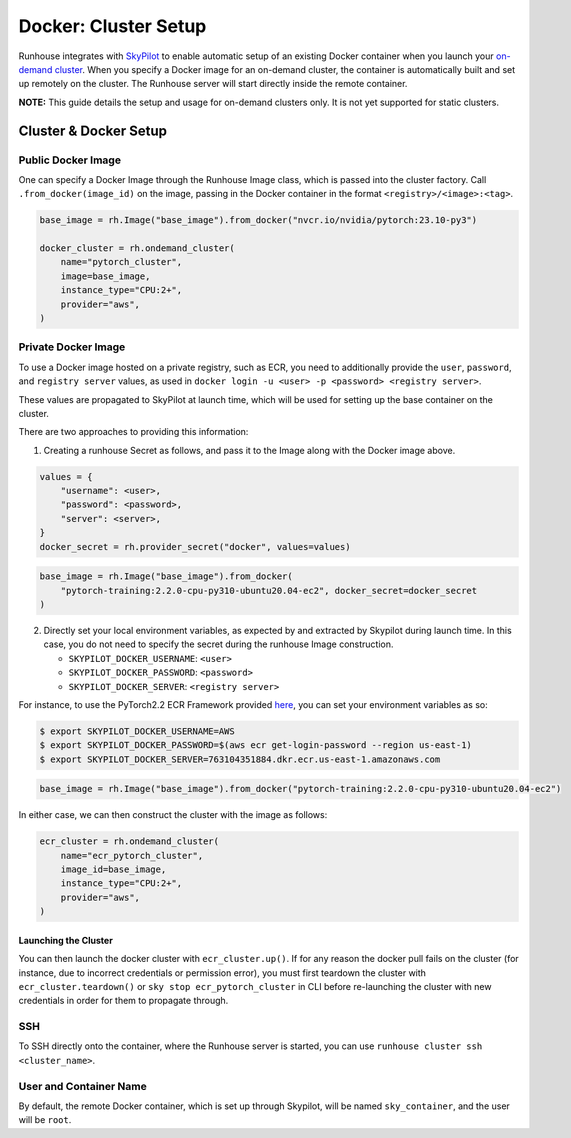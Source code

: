 Docker: Cluster Setup
=====================

.. raw:: html

    <p><a href="https://colab.research.google.com/github/run-house/notebooks/blob/stable/docs/docker-setup.ipynb">
    <img height="20px" width="117px" src="https://colab.research.google.com/assets/colab-badge.svg" alt="Open In Colab"/></a></p>


Runhouse integrates with
`SkyPilot <https://skypilot.readthedocs.io/en/latest/docs/index.html>`__
to enable automatic setup of an existing Docker container when you
launch your `on-demand
cluster <https://www.run.house/docs/api/python/cluster#ondemandcluster-class>`__.
When you specify a Docker image for an on-demand cluster, the container
is automatically built and set up remotely on the cluster. The Runhouse
server will start directly inside the remote container.

**NOTE:** This guide details the setup and usage for on-demand clusters
only. It is not yet supported for static clusters.

Cluster & Docker Setup
----------------------

Public Docker Image
~~~~~~~~~~~~~~~~~~~

One can specify a Docker Image through the Runhouse Image class, which is
passed into the cluster factory. Call ``.from_docker(image_id)`` on the image,
passing in the Docker container in the format ``<registry>/<image>:<tag>``.


.. code:: ipython3

    base_image = rh.Image("base_image").from_docker("nvcr.io/nvidia/pytorch:23.10-py3")

    docker_cluster = rh.ondemand_cluster(
        name="pytorch_cluster",
        image=base_image,
        instance_type="CPU:2+",
        provider="aws",
    )

Private Docker Image
~~~~~~~~~~~~~~~~~~~~

To use a Docker image hosted on a private registry, such as ECR, you
need to additionally provide the ``user``, ``password``, and ``registry server``
values, as used in ``docker login -u <user> -p <password> <registry server>``.

These values are propagated to SkyPilot at launch time, which will be used
for setting up the base container on the cluster.

There are two approaches to providing this information:

1. Creating a runhouse Secret as follows, and pass it to the Image along with the
   Docker image above.

.. code:: ipython3

    values = {
        "username": <user>,
        "password": <password>,
        "server": <server>,
    }
    docker_secret = rh.provider_secret("docker", values=values)

.. code::

    base_image = rh.Image("base_image").from_docker(
        "pytorch-training:2.2.0-cpu-py310-ubuntu20.04-ec2", docker_secret=docker_secret
    )

2. Directly set your local environment variables, as expected by and extracted by
   Skypilot during launch time. In this case, you do not need to specify the secret
   during the runhouse Image construction.

   * ``SKYPILOT_DOCKER_USERNAME``: ``<user>``

   * ``SKYPILOT_DOCKER_PASSWORD``: ``<password>``

   * ``SKYPILOT_DOCKER_SERVER``: ``<registry server>``

For instance, to use the PyTorch2.2 ECR Framework provided
`here <https://github.com/aws/deep-learning-containers/blob/master/available_images.md#ec2-framework-containers-tested-on-ec2-ecs-and-eks-only>`__,
you can set your environment variables as so:

.. code::

   $ export SKYPILOT_DOCKER_USERNAME=AWS
   $ export SKYPILOT_DOCKER_PASSWORD=$(aws ecr get-login-password --region us-east-1)
   $ export SKYPILOT_DOCKER_SERVER=763104351884.dkr.ecr.us-east-1.amazonaws.com

.. code::

   base_image = rh.Image("base_image").from_docker("pytorch-training:2.2.0-cpu-py310-ubuntu20.04-ec2")

In either case, we can then construct the cluster with the image as follows:

.. code::

    ecr_cluster = rh.ondemand_cluster(
        name="ecr_pytorch_cluster",
        image_id=base_image,
        instance_type="CPU:2+",
        provider="aws",
    )


Launching the Cluster
^^^^^^^^^^^^^^^^^^^^^

You can then launch the docker cluster with ``ecr_cluster.up()``. If for
any reason the docker pull fails on the cluster (for instance, due to
incorrect credentials or permission error), you must first teardown the
cluster with ``ecr_cluster.teardown()`` or
``sky stop ecr_pytorch_cluster`` in CLI before re-launching the cluster
with new credentials in order for them to propagate through.

SSH
~~~

To SSH directly onto the container, where the Runhouse server is
started, you can use ``runhouse cluster ssh <cluster_name>``.

User and Container Name
~~~~~~~~~~~~~~~~~~~~~~~

By default, the remote Docker container, which is set up through
Skypilot, will be named ``sky_container``, and the user will be
``root``.
